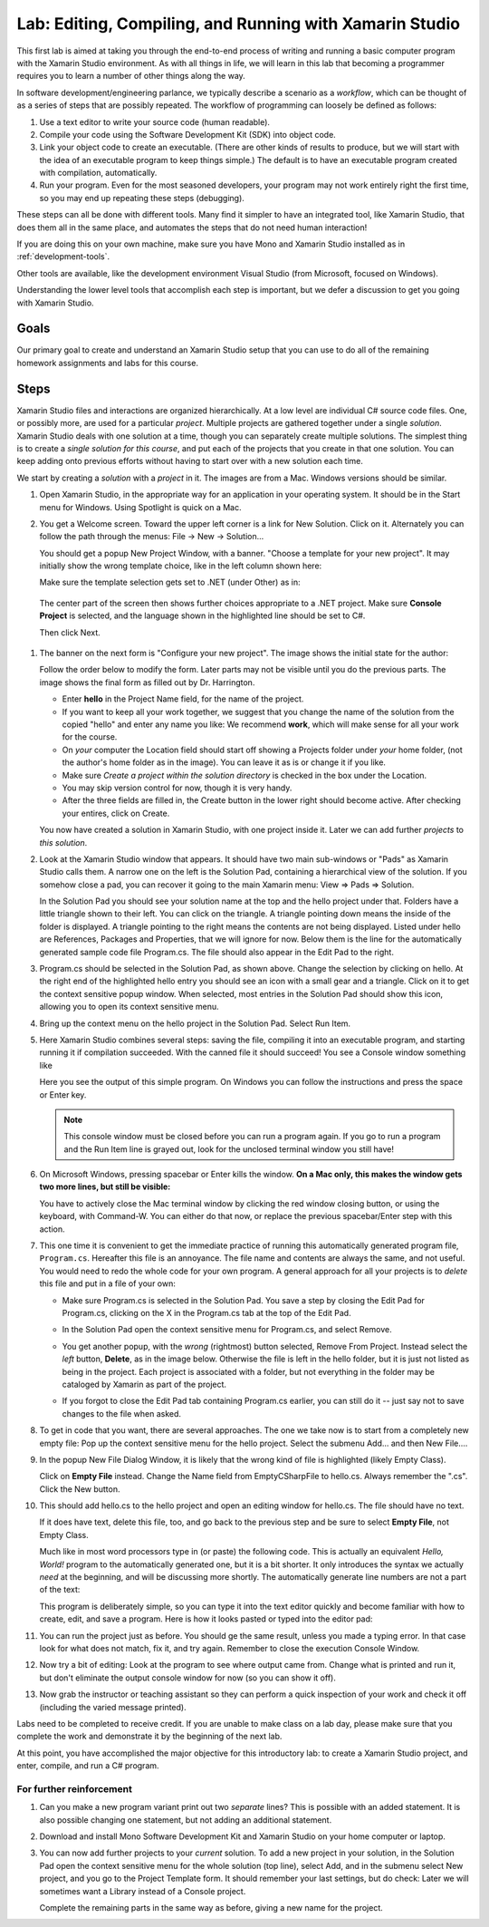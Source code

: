 .. index:: Xamarin Studio
   labs; Xamarin Studio


.. _lab-edit-compile-run:

Lab: Editing, Compiling, and Running with Xamarin Studio
===========================================================================

This first lab is aimed at taking you through the end-to-end process of
writing and running a basic computer program with the Xamarin Studio
environment. As with all things in
life, we will learn in this lab that becoming a programmer requires you
to learn a number of other things along the way.

In software development/engineering parlance, we typically describe a
scenario as a *workflow*, which can be thought of as a series of steps
that are possibly repeated. The workflow of programming can loosely be
defined as follows:

#. Use a text editor to write your source code (human readable).

#. Compile your code using the Software Development Kit (SDK) into
   object code.

#. Link your object code to create an executable. (There are other
   kinds of results to produce, but we will start with the idea of an
   executable program to keep things simple.)  The default is to have
   an executable program created with compilation, automatically.

#. Run your program. Even for the most seasoned developers, your
   program may not work entirely right the first time, so you may end
   up repeating these steps (debugging).

These steps can all be done with different tools.  Many find it simpler to have
an integrated tool, like Xamarin Studio, that does them all in the same place,
and automates the steps that do not need human interaction!  

If you are doing this on your own
machine, make sure you have Mono and Xamarin Studio installed as in
:ref:`development-tools`.

Other tools are available, like
the development environment 
Visual Studio (from Microsoft, focused on Windows).

Understanding the lower level tools that accomplish each step is important, 
but we defer
a discussion to get you going with Xamarin Studio.

Goals
-----

Our primary goal to create and understand an Xamarin Studio setup
that you can use to do all of
the remaining homework assignments and labs for this course. 


.. index: Xamarin Studio; solution and project
   
.. _steps:

Steps
-----

Xamarin Studio files and interactions 
are organized hierarchically.  At a low level are
individual C# source code files.  One, or possibly more, are used for a
particular *project*.  Multiple projects are gathered together under a single
*solution*.  Xamarin Studio deals with one solution at a time, though you can
separately create multiple solutions.  The simplest thing is to create
a *single solution for this course*, 
and put each of the projects that you create in that one solution.   
You can keep adding onto previous efforts without having to start over
with a new solution each time.

We start by creating a *solution* with a *project* in it.  The images are from
a Mac.  Windows versions should be similar.

#.  Open Xamarin Studio, in the appropriate way for an application in your
    operating system.  It should be in the Start menu for Windows.
    Using Spotlight is quick on a Mac.

#.  You get a Welcome screen.  Toward the upper left corner is a link for 
    New Solution.  Click on it.  Alternately you can follow the path through the menus:
    File -> New -> Solution... 
  
    ..  image:: images/lab-edit/newSolution.png
        :alt: Xamarin Studio Welcome Image
        :align: center
        :width: 227.25 pt
 
    You should get a popup New Project Window, with a banner.
    "Choose a template for your new project".  It may initially show the
    wrong template choice, like in the left column shown here:


    ..  image:: images/lab-edit/newProjectTemplateApp.png
        :alt: Xamarin Studio Project Template Image - App
        :align: center
        :width: 150 pt
   
    Make sure the template selection gets set to .NET (under Other) as in:

    ..  image:: images/lab-edit/newProjectTemplateNet.png
        :alt: Xamarin Studio Project Template Image - .NET
        :align: center
        :width: 360 pt

   The center part of the screen then shows further choices appropriate to
   a .NET project.  Make sure **Console Project** is selected, and the language
   shown in the highlighted line should be set to C#.

   Then click Next.

#. The banner on the next form is "Configure your new project". The
   image shows the initial state for the author:

   .. image:: images/lab-edit/configureProjectForm.png
      :alt: Xamarin Studio Dialog Image
      :align: center
      :width: 350 pt

   Follow the order below to modify the form.  
   Later parts may not be visible until you do the previous parts.  The 
   image shows the final form as filled out by Dr. Harrington.

   .. image:: images/lab-edit/configureCreate.png
      :alt: Xamarin Studio Dialog Image
      :align: center
      :width: 360 pt

   - Enter **hello** in the Project Name field, for the name of the project.
   - If you want to keep all your work together, we suggest that you
     change the name of the solution from the copied "hello" and
     enter any name you like:  We recommend **work**, which will make
     sense for all your work for the course.
   - On *your* computer the Location field should start off showing a 
     Projects folder under *your* home folder,
     (not the author's home folder as in the image).  You can leave 
     it as is or change it if you like.
   - Make sure *Create a project within the solution directory* is checked 
     in the box under the Location.
   - You may skip version control for now, though it is very handy.
   - After the three fields are filled in, the Create button in the lower right
     should become active.  After checking your entires, click on Create.
   
   You now have created a solution in Xamarin Studio, with one project
   inside it. Later we can add further *projects* to *this solution*. 

#. Look at the Xamarin Studio window that appears.  It should have two main sub-windows or 
   "Pads" as Xamarin Studio calls them.  A narrow one on the left is the Solution Pad,
   containing a hierarchical view of the solution.  If you somehow close a pad,
   you can recover it going to the main Xamarin menu: View => Pads => Solution.  

   In the Solution Pad you should see your solution name
   at the top and the hello project under that.  
   Folders have a little triangle shown to their 
   left.  You can click on the triangle.  A triangle pointing down 
   means the inside of the folder is displayed.  A triangle pointing to the right
   means the contents are not being displayed. Listed under hello are References,
   Packages and
   Properties, that we will ignore for now.  Below them is the line for the automatically
   generated sample code file Program.cs.  
   The file should also appear in the Edit Pad to the right.
   
   .. image:: images/lab-edit/Program.png
      :alt: Xamarin Studio Program.cs Image
      :align: center
      :width: 300 pt
   
#. Program.cs should be selected in the Solution Pad, as shown above.  
   Change the selection by clicking on hello. 
   At the right end of the
   highlighted hello entry you should see an icon with a small gear and a triangle.
   Click on it to get the context sensitive popup window.   
   When selected, most entries in the Solution Pad should show this icon,
   allowing you to open its context sensitive menu. 
   
#. Bring up the context menu on the hello project in the Solution Pad.
   Select Run Item.  

   .. image:: images/lab-edit/runMainMenu.png
      :alt: Xamarin Studio Run Program.cs Image
      :align: center
      :width: 290 pt
   
    
#.  Here Xamarin Studio combines several steps: saving the file,
    compiling it into an executable program, 
    and starting running it if compilation succeeded.
    With the canned file it should succeed!  You see a Console window
    something like
    
    ..  image:: images/lab-edit/pressKey.png
        :alt: Xamarin Studio Press Key to close Image
        :align: center
        :width: 283.5 pt
   
    Here you see the output of this simple program.
    On Windows you can follow the instructions and press the space or Enter key.

    .. note::
       This console window must be closed before you can run a program again.
       If you go to run a program and the Run Item line is grayed out,
       look for the unclosed terminal window you still have!
    
#.  On Microsoft Windows, pressing spacebar or Enter kills the window.  
    **On a Mac only, this makes the window gets two more lines, but still be visible:**

    ..  image:: images/lab-edit/processComplete.png
        :alt: Xamarin Studio Process Complete Image
        :align: center
        :width: 198.75 pt
   
    You have to actively close the Mac terminal window by clicking the
    red window closing button, or using the keyboard, with Command-W.  You
    can either do that now, or replace the previous spacebar/Enter 
    step with this action.    

#.  This one time it is convenient to get the immediate practice of running  
    this automatically generated program
    file, ``Program.cs``.  Hereafter this file is an annoyance.  
    The file name and contents are always the same, and not useful. 
    You would need to redo the whole
    code for your own program.  A general approach for all your projects
    is to *delete* this
    file and put in a file of your own:
    
    -   Make sure Program.cs is selected in the Solution Pad.
        You save a step by closing the Edit Pad for Program.cs,
        clicking on the X in the Program.cs tab at the top of the Edit Pad.      

    -   In the Solution Pad open the context sensitive menu for Program.cs, and select
        Remove.
    
        ..  image:: images/lab-edit/menuRemoveMain.png
            :alt: Xamarin Studio Remove Program.cs Image
            :align: center
            :width: 280 pt
   
    -   You get another popup, with the *wrong* (rightmost) button selected,
        Remove From Project.
        Instead select the *left* button, **Delete**, as in 
        the image below.  
        Otherwise the file is left in the hello
        folder, but it is just not listed as being in the project.
        Each project is associated with a folder, but not everything
        in the folder may be cataloged by Xamarin as part of the project.
      
        ..  image:: images/lab-edit/sureRemove.png
            :alt: Xamarin Studio Delete Program.cs Image
            :align: center   
            :width: 436.5 pt
            
    -   If you forgot to close the Edit Pad tab containing Program.cs earlier, 
        you can still do it -- just say not to save changes to the file when asked. 

#. To get in code that you want, there are several approaches.  The one we take
   now is to start from a completely
   new empty file:  Pop up the context sensitive menu for the hello project.
   Select the submenu Add...  and  then New File....  

   ..   image:: images/lab-edit/addNewFileMenu.png
        :alt: Xamarin Studio Add new file Image
        :align: center
        :width: 350 pt

#. In the popup New File Dialog Window, it is likely that the wrong kind of file is 
   highlighted (likely Empty Class). 
   
   ..   image:: images/lab-edit/makeEmptyFileDialog.png
        :alt: Xamarin Studio Add empty file Image
        :align: center
        :width: 350 pt

   Click on **Empty File** instead.  
   Change the Name field from EmptyCSharpFile to hello.cs.  
   Always remember the ".cs".
   Click the New button.
   
#. This should add hello.cs to the hello project and open an editing window for hello.cs.
   The file should have no text.  
   
   ..   image:: images/lab-edit/editEmptyHello.png
        :alt: Xamarin Studio edit empty file Image
        :align: center
        :width: 220 pt 
   
   If it does have text, delete this file, too, and
   go back to the previous step and be sure to select **Empty File**, not Empty Class.

   Much like in most word processors type in (or paste) 
   the following code.  This is actually an equivalent
   *Hello, World!* program to the automatically generated one,
   but it is a bit shorter.  
   It only introduces the syntax we actually *need* at the beginning,
   and will be discussing more shortly.  The automatically generate line numbers
   are not a part of the text:
    
   ..  literalinclude:: ../source/examples/hello/hello.cs
       :language: csharp
       :linenos:
   
   This program is deliberately simple, so you can type it into the text
   editor quickly and become familiar with how
   to create, edit, and save a program.  Here is how it looks pasted or typed
   into the editor pad:
            
   ..   image:: images/lab-edit/pasteHello.png
        :alt: Xamarin Studio Edited new file Image
        :align: center
        :width: 274.5 pt
   
#.  You can run the project just as before.  You should ge the same result, unless
    you made a typing error.  In that case look for what does not match, 
    fix it, and try again.  Remember to close the
    execution Console Window.
    
#.  Now try a bit of editing:  Look at the program to see where output came
    from.  Change what is printed and run it, but don't eliminate the 
    output console
    window for now (so you can show it off).  

#.  Now grab the instructor or teaching assistant so
    they can perform a quick inspection of your work and check it off
    (including the varied message printed).
    
Labs need to be completed to receive
credit. If you are unable to make class on a lab day, please make sure
that you complete the work and demonstrate it by the beginning of the
next lab.

At this point, you have accomplished the major objective for this
introductory lab: to create a Xamarin Studio project, and
enter, compile, and run a C# program. 

For further reinforcement
~~~~~~~~~~~~~~~~~~~~~~~~~

#. Can you make a new program variant print out two *separate* lines?
   This is possible with an added statement.  It is also possible 
   changing one statement, but not adding an additional statement.
   
#. Download and install Mono Software Development Kit and Xamarin Studio on
   your home computer or laptop.  
   
#. You can now add further projects to your *current* solution.  
   To add a new project in your solution, in the Solution Pad open the context
   sensitive menu for the whole solution (top line), select Add,
   and in the submenu select New project, and you go to the Project Template form.
   It should remember your last settings, but do check:  Later we will
   sometimes want a Library instead of a Console project.
   
   Complete the remaining parts in the same
   way as before, giving a new name for the project.
